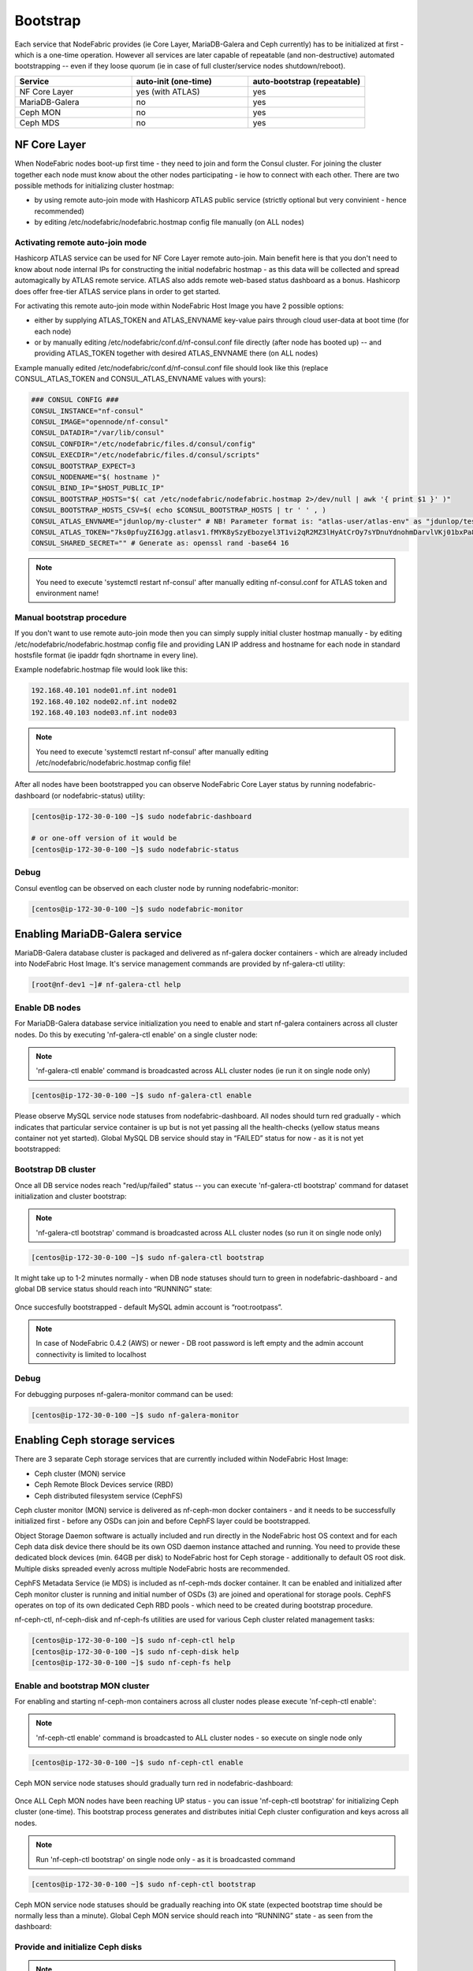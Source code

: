 Bootstrap
---------

Each service that NodeFabric provides (ie Core Layer, MariaDB-Galera and Ceph currently) has to be initialized at first - which is a one-time operation.
However all services are later capable of repeatable (and non-destructive) automated bootstrapping -- even if they loose quorum (ie in case of full cluster/service nodes shutdown/reboot).

.. csv-table::
   :header: "Service", "auto-init (one-time)", "auto-bootstrap (repeatable)"
   :widths: 80, 80, 80

   "NF Core Layer", "yes (with ATLAS)", "yes"
   "MariaDB-Galera", "no", "yes"
   "Ceph MON", "no", "yes"
   "Ceph MDS", "no", "yes"


NF Core Layer
+++++++++++++++++++++++

When NodeFabric nodes boot-up first time - they need to join and form the Consul cluster. For joining the cluster together each node must know about the other nodes participating - ie how to connect with each other. There are two possible methods for initializing cluster hostmap:

- by using remote auto-join mode with Hashicorp ATLAS public service (strictly optional but very convinient - hence recommended)
- by editing /etc/nodefabric/nodefabric.hostmap config file manually (on ALL nodes) 

Activating remote auto-join mode
********************************

Hashicorp ATLAS service can be used for NF Core Layer remote auto-join. Main benefit here is that you don't need to know about node internal IPs for constructing the initial nodefabric hostmap - as this data will be collected and spread automagically by ATLAS remote service. ATLAS also adds remote web-based status dashboard as a bonus. Hashicorp does offer free-tier ATLAS service plans in order to get started.

For activating this remote auto-join mode within NodeFabric Host Image you have 2 possible options:

- either by supplying ATLAS_TOKEN and ATLAS_ENVNAME key-value pairs through cloud user-data at boot time (for each node)
- or by manually editing /etc/nodefabric/conf.d/nf-consul.conf file directly (after node has booted up) -- and providing ATLAS_TOKEN together with desired ATLAS_ENVNAME there (on ALL nodes)

Example manually edited /etc/nodefabric/conf.d/nf-consul.conf file should look like this (replace CONSUL_ATLAS_TOKEN and CONSUL_ATLAS_ENVNAME values with yours):

.. code-block:: bash

   ### CONSUL CONFIG ###
   CONSUL_INSTANCE="nf-consul"
   CONSUL_IMAGE="opennode/nf-consul"
   CONSUL_DATADIR="/var/lib/consul"
   CONSUL_CONFDIR="/etc/nodefabric/files.d/consul/config"
   CONSUL_EXECDIR="/etc/nodefabric/files.d/consul/scripts"
   CONSUL_BOOTSTRAP_EXPECT=3
   CONSUL_NODENAME="$( hostname )"
   CONSUL_BIND_IP="$HOST_PUBLIC_IP"
   CONSUL_BOOTSTRAP_HOSTS="$( cat /etc/nodefabric/nodefabric.hostmap 2>/dev/null | awk '{ print $1 }' )"
   CONSUL_BOOTSTRAP_HOSTS_CSV=$( echo $CONSUL_BOOTSTRAP_HOSTS | tr ' ' , )
   CONSUL_ATLAS_ENVNAME="jdunlop/my-cluster" # NB! Parameter format is: "atlas-user/atlas-env" as "jdunlop/testcluster"
   CONSUL_ATLAS_TOKEN="7ks0pfuyZI6Jgg.atlasv1.fMYK8ySzyEbozyel3T1vi2qR2MZ3lHyAtCrOy7sYDnuYdnohmDarvlVKj01bxPa8syb"
   CONSUL_SHARED_SECRET="" # Generate as: openssl rand -base64 16 

.. note:: You need to execute 'systemctl restart nf-consul' after manually editing nf-consul.conf for ATLAS token and environment name! 

Manual bootstrap procedure
******************************

If you don't want to use remote auto-join mode then you can simply supply initial cluster hostmap manually - by editing /etc/nodefabric/nodefabric.hostmap config file and providing LAN IP address and hostname for each node in standard hostsfile format (ie ipaddr fqdn shortname in every line). 

Example nodefabric.hostmap file would look like this:

.. code-block:: bash

   192.168.40.101 node01.nf.int node01
   192.168.40.102 node02.nf.int node02
   192.168.40.103 node03.nf.int node03

.. note:: You need to execute 'systemctl restart nf-consul' after manually editing /etc/nodefabric/nodefabric.hostmap config file!

After all nodes have been bootstrapped you can observe NodeFabric Core Layer status by running nodefabric-dashboard (or nodefabric-status) utility:

.. code-block:: bash
   
   [centos@ip-172-30-0-100 ~]$ sudo nodefabric-dashboard
   
   # or one-off version of it would be
   [centos@ip-172-30-0-100 ~]$ sudo nodefabric-status

.. figure:: ../images/screenshots/aws_nf_dash_init.png
    :alt: NodeFabric Core Layer status

Debug
***************

Consul eventlog can be observed on each cluster node by running nodefabric-monitor:

.. code-block:: bash

   [centos@ip-172-30-0-100 ~]$ sudo nodefabric-monitor


Enabling MariaDB-Galera service
+++++++++++++++++++++++++++++++ 

MariaDB-Galera database cluster is packaged and delivered as nf-galera docker containers - which are already included into NodeFabric Host Image. It's service management commands are provided by nf-galera-ctl utility:

.. code-block:: bash

   [root@nf-dev1 ~]# nf-galera-ctl help


Enable DB nodes
****************

For MariaDB-Galera database service initialization you need to enable and start nf-galera containers across all cluster nodes. Do this by executing 'nf-galera-ctl enable' on a single cluster node:

.. note:: 'nf-galera-ctl enable' command is broadcasted across ALL cluster nodes (ie run it on single node only)

.. code-block:: bash

   [centos@ip-172-30-0-100 ~]$ sudo nf-galera-ctl enable

Please observe MySQL service node statuses from nodefabric-dashboard. All nodes should turn red gradually - which indicates that particular service container is up but is not yet passing all the health-checks (yellow status means container not yet started). Global MySQL DB service should stay in “FAILED” status for now - as it is not yet bootstrapped:

.. figure:: ../images/screenshots/aws_nf_galera_enable.png
    :alt: MariaDB-Galera nodes enabled

Bootstrap DB cluster
********************

Once all DB service nodes reach "red/up/failed" status -- you can execute 'nf-galera-ctl bootstrap' command for dataset initialization and cluster bootstrap:  

.. note:: 'nf-galera-ctl bootstrap' command is broadcasted across ALL cluster nodes (so run it on single node only)

.. code-block:: bash

   [centos@ip-172-30-0-100 ~]$ sudo nf-galera-ctl bootstrap

It might take up to 1-2 minutes normally - when DB node statuses should turn to green in nodefabric-dashboard - and global DB service status should reach into “RUNNING” state:   

.. figure:: ../images/screenshots/aws_nf_galera_bootstrapped.png
    :alt: MariaDB-Galera nodes bootstrapped

Once succesfully bootstrapped - default MySQL admin account is “root:rootpass”.

.. note:: In case of NodeFabric 0.4.2 (AWS) or newer - DB root password is left empty and the admin account connectivity is limited to localhost


Debug
***************

For debugging purposes nf-galera-monitor command can be used:

.. code-block:: bash

   [centos@ip-172-30-0-100 ~]$ sudo nf-galera-monitor


Enabling Ceph storage services
++++++++++++++++++++++++++++++++

There are 3 separate Ceph storage services that are currently included within NodeFabric Host Image:

- Ceph cluster (MON) service
- Ceph Remote Block Devices service (RBD) 
- Ceph distributed filesystem service (CephFS)

Ceph cluster monitor (MON) service is delivered as nf-ceph-mon docker containers - and it needs to be successfully initialized first - before any OSDs can join and before CephFS layer could be bootstrapped.

Object Storage Daemon software is actually included and run directly in the NodeFabric host OS context and for each Ceph data disk device there should be its own OSD daemon instance attached and running. You need to provide these dedicated block devices (min. 64GB per disk) to NodeFabric host for Ceph storage - additionally to default OS root disk. Multiple disks spreaded evenly across multiple NodeFabric hosts are recommended.

CephFS Metadata Service (ie MDS) is included as nf-ceph-mds docker container. It can be enabled and initialized after Ceph monitor cluster is running and initial number of OSDs (3) are joined and operational for storage pools. CephFS operates on top of its own dedicated Ceph RBD pools - which need to be created during bootstrap procedure.

nf-ceph-ctl, nf-ceph-disk and nf-ceph-fs utilities are used for various Ceph cluster related management tasks:

.. code-block:: bash

   [centos@ip-172-30-0-100 ~]$ sudo nf-ceph-ctl help
   [centos@ip-172-30-0-100 ~]$ sudo nf-ceph-disk help
   [centos@ip-172-30-0-100 ~]$ sudo nf-ceph-fs help


Enable and bootstrap MON cluster
*************************************

For enabling and starting nf-ceph-mon containers across all cluster nodes please execute 'nf-ceph-ctl enable':

.. note:: 'nf-ceph-ctl enable' command is broadcasted to ALL cluster nodes - so execute on single node only

.. code-block:: bash
   
   [centos@ip-172-30-0-100 ~]$ sudo nf-ceph-ctl enable

Ceph MON service node statuses should gradually turn red in nodefabric-dashboard:

.. figure:: ../images/screenshots/aws_nf_ceph_enable.png
    :alt: Ceph MON nodes enabled

Once ALL Ceph MON nodes have been reaching UP status - you can issue 'nf-ceph-ctl bootstrap' for initializing Ceph cluster (one-time).
This bootstrap process generates and distributes initial Ceph cluster configuration and keys across all nodes.

.. note:: Run 'nf-ceph-ctl bootstrap' on single node only - as it is broadcasted command

.. code-block:: bash
   
   [centos@ip-172-30-0-100 ~]$ sudo nf-ceph-ctl bootstrap

Ceph MON service node statuses should be gradually reaching into OK state (expected bootstrap time should be normally less than a minute). Global Ceph MON service should reach into “RUNNING” state - as seen from the dashboard:

.. figure:: ../images/screenshots/aws_nf_ceph_bootstrapped.png
    :alt: Ceph MON nodes bootstrapped


Provide and initialize Ceph disks
*************************************

.. note:: Ceph disks have to be initialized on EACH node separately -- meaning that nf-ceph-disk commands DO NOT broadcast across cluster!

Please login to each NodeFabric host and list available block devices (that you have previously attached to this VM/host):

.. code-block:: bash
   
   [centos@ip-172-30-0-100 ~]$ sudo nf-ceph-disk list
   INFO: Listing block devices ...
   /dev/xvda :
    /dev/xvda1 other, xfs, mounted on /
   /dev/xvdb other, unknown 

Block devices with 'unknown' statuses are good candidates for Ceph disks :) In order to initialize particular block device as Ceph disk you have to run 'nf-ceph-disk init' command with full path to particular block device provided. 

.. note:: 'nf-ceph-disk init' WILL DESTROY ALL DATA ON SPECIFIED TARGET DISK! 

.. note:: The following command will produce some partx related error/warning messages in the output - which can be ignored

.. code-block:: bash
   
   [centos@ip-172-30-0-100 ~]$ sudo nf-ceph-disk init /dev/xvdb
   INFO: Initializing /dev/xvdb ...
   WARN: THIS WILL DESTROY ALL DATA ON /dev/xvdb!
   Are you sure you wish to continue (yes/no): yes
   Creating new GPT entries.
   GPT data structures destroyed! You may now partition the disk using fdisk or
   other utilities.
   The operation has completed successfully.
   partx: specified range <1:0> does not make sense
   The operation has completed successfully.
   partx: /dev/xvdb: error adding partition 2
   The operation has completed successfully.
   partx: /dev/xvdb: error adding partitions 1-2
   meta-data=/dev/xvdb1             isize=2048   agcount=4, agsize=720831 blks
            =                       sectsz=512   attr=2, projid32bit=1
            =                       crc=0        finobt=0 
   data     =                       bsize=4096   blocks=2883323, imaxpct=25
            =                       sunit=0      swidth=0 blks
   naming   =version 2              bsize=4096   ascii-ci=0 ftype=0
   log      =internal log           bsize=4096   blocks=2560, version=2
            =                       sectsz=512   sunit=0 blks, lazy-count=1
   realtime =none                   extsz=4096   blocks=0, rtextents=0
   The operation has completed successfully.
   partx: /dev/xvdb: error adding partitions 1-2
   INFO: /dev/xvdb initialized!

You can verify local OSD service status by issuing 'nf-ceph-disk status':

.. code-block:: bash

   [centos@ip-172-30-0-100 ~]$ sudo nf-ceph-disk status

.. figure:: ../images/screenshots/aws_nf_ceph_disk_status.png
    :alt: Ceph OSD status

.. note:: Now repeat this process and initialize ALL Ceph disks on ALL cluster nodes!

Once you are finished with Ceph disks initialization on all nodes - you should see the following fragment in the nodefabric-dashboard Ceph Status section (look for osdmap status line):

.. figure:: ../images/screenshots/aws_nf_ceph_osdmap.png
    :alt: Ceph OSD MAP

Enable and bootstrap CephFS
*************************************

For enabling CephFS layer - a POSIX compliant distributed filesystem - you need to start Ceph Metadata Daemon containers first (command is broadcasted across cluster nodes):

.. code-block:: bash

   [centos@ip-172-30-0-100 ~]$ sudo nf-ceph-fs enable

Observe global Ceph MDS Service reaching into "RUNNING" state in nodefabric-dashboard - before proceeding with CephFS bootstrap:

.. figure:: ../images/screenshots/aws_nf_ceph_fs_enable.png
    :alt: CephFS enabled

Once Ceph MDS service is running you can issue CephFS bootstrap command (execute on single node):

.. code-block:: bash

   [centos@ip-172-30-0-100 ~]$ sudo nf-ceph-fs bootstrap

After that you should see mdsmap line in Ceph status section in nodefabric-dashboard:

.. note:: Currently Ceph MDS service is run in active-passive mode - as suggested by Ceph authors for the sake of the stability

.. figure:: ../images/screenshots/aws_nf_ceph_fs_mdsmap.png
    :alt: Ceph MDS Map


Now you can proceed and mount CephFS on each cluster node - if you desire to do so:

.. note:: This command is not broadcasted and enables only local /srv/cephfs mountpoint

.. code-block:: bash

   [centos@ip-172-30-0-100 ~]$ sudo nf-ceph-fs mount

For checking global Ceph Metadata service status and local mountpoint on current node please run:

.. code-block:: bash

   [centos@ip-172-30-0-100 ~]$ sudo nf-ceph-fs status

.. figure:: ../images/screenshots/aws_nf_ceph_fs_status.png
    :alt: CephFS service status


